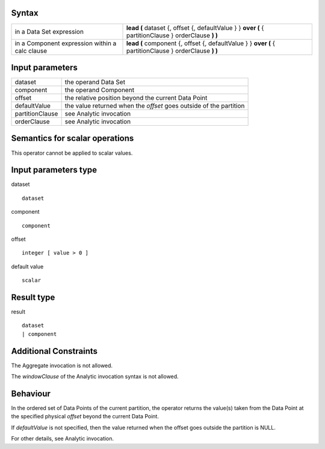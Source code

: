 ------
Syntax
------

.. list-table::

    * - in a Data Set expression
      - **lead (** dataset {, offset {, defaultValue } } **over (** { partitionClause } orderClause **) )**
    * - in a Component expression within a calc clause
      - **lead (** component {, offset {, defaultValue } } **over (** { partitionClause } orderClause **) )**

----------------
Input parameters
----------------
.. list-table::

   * - dataset
     - the operand Data Set
   * - component
     - the operand Component
   * - offset
     - the relative position beyond the current Data Point
   * - defaultValue
     - the value returned when the *offset* goes outside of the partition
   * - partitionClause
     - see Analytic invocation
   * - orderClause
     - see Analytic invocation

------------------------------------
Semantics  for scalar operations
------------------------------------
This operator cannot be applied to scalar values.

-----------------------------
Input parameters type
-----------------------------
dataset ::

    dataset

component ::

    component

offset ::

    integer [ value > 0 ]

default value ::

    scalar

-----------------------------
Result type
-----------------------------
result ::

    dataset
    | component

-----------------------------
Additional Constraints
-----------------------------
The Aggregate invocation is not allowed.

The *windowClause* of the Analytic invocation syntax is not allowed.

---------
Behaviour
---------

In the ordered set of Data Points of the current partition, the operator returns the value(s) taken from the Data
Point at the specified physical *offset* beyond the current Data Point.

If *defaultValue* is not specified, then the value returned when the offset goes outside the partition is NULL.

For other details, see Analytic invocation.
